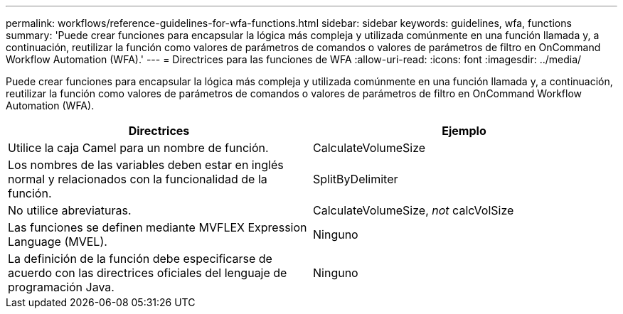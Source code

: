 ---
permalink: workflows/reference-guidelines-for-wfa-functions.html 
sidebar: sidebar 
keywords: guidelines, wfa, functions 
summary: 'Puede crear funciones para encapsular la lógica más compleja y utilizada comúnmente en una función llamada y, a continuación, reutilizar la función como valores de parámetros de comandos o valores de parámetros de filtro en OnCommand Workflow Automation (WFA).' 
---
= Directrices para las funciones de WFA
:allow-uri-read: 
:icons: font
:imagesdir: ../media/


[role="lead"]
Puede crear funciones para encapsular la lógica más compleja y utilizada comúnmente en una función llamada y, a continuación, reutilizar la función como valores de parámetros de comandos o valores de parámetros de filtro en OnCommand Workflow Automation (WFA).

[cols="2*"]
|===
| Directrices | Ejemplo 


 a| 
Utilice la caja Camel para un nombre de función.
 a| 
CalculateVolumeSize



 a| 
Los nombres de las variables deben estar en inglés normal y relacionados con la funcionalidad de la función.
 a| 
SplitByDelimiter



 a| 
No utilice abreviaturas.
 a| 
CalculateVolumeSize, _not_ calcVolSize



 a| 
Las funciones se definen mediante MVFLEX Expression Language (MVEL).
 a| 
Ninguno



 a| 
La definición de la función debe especificarse de acuerdo con las directrices oficiales del lenguaje de programación Java.
 a| 
Ninguno

|===